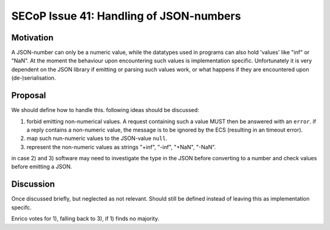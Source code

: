 SECoP Issue 41: Handling of JSON-numbers
========================================

Motivation
----------
A JSON-number can only be a numeric value, while the datatypes used in programs can
also hold 'values' like "inf" or "NaN".
At the moment the behaviour upon encountering such values is implementation specific.
Unfortunately it is very dependent on the JSON library if emitting or parsing such values work,
or what happens if they are encountered upon (de-)serialisation.

Proposal
--------
We should define how to handle this. following ideas should be discussed:

1) forbid emitting non-numerical values. A request containing such a value MUST then be answered with an ``error``.
   if a reply contains a non-numeric value, the message is to be ignored by the ECS (resulting in an timeout error).

2) map such nun-numeric values to the JSON-value ``null``.

3) represent the non-numeric values as strings "+inf", "-inf", "+NaN", "-NaN".

in case 2) and 3) software may need to investigate the type in the JSON before converting to a number and check values before emitting a JSON.


Discussion
----------
Once discussed briefly, but neglected as not relevant.
Should still be defined instead of leaving this as implementation specifc.

Enrico votes for 1), falling back to 3), if 1) finds no majority.

